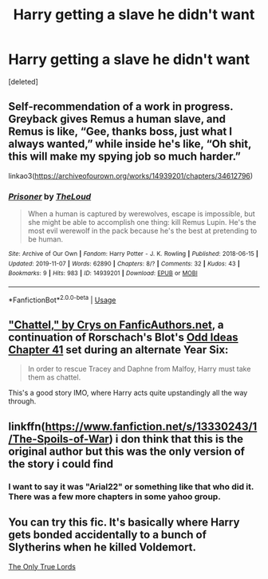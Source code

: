 #+TITLE: Harry getting a slave he didn't want

* Harry getting a slave he didn't want
:PROPERTIES:
:Score: 6
:DateUnix: 1577402662.0
:DateShort: 2019-Dec-27
:FlairText: Request
:END:
[deleted]


** Self-recommendation of a work in progress. Greyback gives Remus a human slave, and Remus is like, “Gee, thanks boss, just what I always wanted,” while inside he's like, “Oh shit, this will make my spying job so much harder.”

linkao3([[https://archiveofourown.org/works/14939201/chapters/34612796]])
:PROPERTIES:
:Author: MTheLoud
:Score: 5
:DateUnix: 1577417246.0
:DateShort: 2019-Dec-27
:END:

*** [[https://archiveofourown.org/works/14939201][*/Prisoner/*]] by [[https://www.archiveofourown.org/users/TheLoud/pseuds/TheLoud][/TheLoud/]]

#+begin_quote
  When a human is captured by werewolves, escape is impossible, but she might be able to accomplish one thing: kill Remus Lupin. He's the most evil werewolf in the pack because he's the best at pretending to be human.
#+end_quote

^{/Site/:} ^{Archive} ^{of} ^{Our} ^{Own} ^{*|*} ^{/Fandom/:} ^{Harry} ^{Potter} ^{-} ^{J.} ^{K.} ^{Rowling} ^{*|*} ^{/Published/:} ^{2018-06-15} ^{*|*} ^{/Updated/:} ^{2019-11-07} ^{*|*} ^{/Words/:} ^{62890} ^{*|*} ^{/Chapters/:} ^{8/?} ^{*|*} ^{/Comments/:} ^{32} ^{*|*} ^{/Kudos/:} ^{43} ^{*|*} ^{/Bookmarks/:} ^{9} ^{*|*} ^{/Hits/:} ^{983} ^{*|*} ^{/ID/:} ^{14939201} ^{*|*} ^{/Download/:} ^{[[https://archiveofourown.org/downloads/14939201/Prisoner.epub?updated_at=1573867352][EPUB]]} ^{or} ^{[[https://archiveofourown.org/downloads/14939201/Prisoner.mobi?updated_at=1573867352][MOBI]]}

--------------

*FanfictionBot*^{2.0.0-beta} | [[https://github.com/tusing/reddit-ffn-bot/wiki/Usage][Usage]]
:PROPERTIES:
:Author: FanfictionBot
:Score: 1
:DateUnix: 1577417258.0
:DateShort: 2019-Dec-27
:END:


** [[https://crys.fanficauthors.net/Chattel/index/]["Chattel," by Crys on FanficAuthors.net]], a continuation of Rorschach's Blot's [[https://www.fanfiction.net/s/2565609/41/Odd-Ideas][Odd Ideas Chapter 41]] set during an alternate Year Six:

#+begin_quote
  In order to rescue Tracey and Daphne from Malfoy, Harry must take them as chattel.
#+end_quote

This's a good story IMO, where Harry acts quite upstandingly all the way through.
:PROPERTIES:
:Author: Evan_Th
:Score: 2
:DateUnix: 1577413365.0
:DateShort: 2019-Dec-27
:END:


** linkffn([[https://www.fanfiction.net/s/13330243/1/The-Spoils-of-War]]) i don think that this is the original author but this was the only version of the story i could find
:PROPERTIES:
:Author: Kingslayer629736
:Score: 1
:DateUnix: 1577484684.0
:DateShort: 2019-Dec-28
:END:

*** I want to say it was "Arial22" or something like that who did it. There was a few more chapters in some yahoo group.
:PROPERTIES:
:Author: vash3g
:Score: 1
:DateUnix: 1577576449.0
:DateShort: 2019-Dec-29
:END:


** You can try this fic. It's basically where Harry gets bonded accidentally to a bunch of Slytherins when he killed Voldemort.

[[https://archiveofourown.org/works/762627/chapters/1427501][The Only True Lords]]
:PROPERTIES:
:Author: Lysc235
:Score: 0
:DateUnix: 1577415447.0
:DateShort: 2019-Dec-27
:END:
